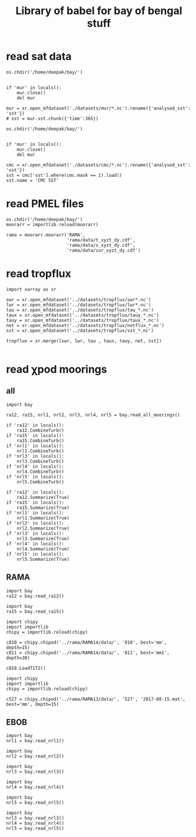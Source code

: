 #+TITLE: Library of babel for bay of bengal stuff

* read sat data
#+NAME: read-mur
#+BEGIN_SRC ipython :session :results none
os.chdir('/home/deepak/bay/')


if 'mur' in locals():
    mur.close()
    del mur

mur = xr.open_mfdataset('./datasets/mur/*.nc').rename({'analysed_sst': 'sst'})
# sst = mur.sst.chunk({'time':365})
#+END_SRC

#+NAME: read-cmc
#+BEGIN_SRC ipython :session :results none
os.chdir('/home/deepak/bay/')


if 'mur' in locals():
    mur.close()
    del mur

cmc = xr.open_mfdataset('./datasets/cmc/*.nc').rename({'analysed_sst': 'sst'})
sst = cmc['sst'].where(cmc.mask == 1).load()
sst.name = 'CMC SST'
#+END_SRC

* read PMEL files
#+NAME: read-rama-array
#+BEGIN_SRC ipython :session :results none
os.chdir('/home/deepak/bay/')
moorarr = importlib.reload(moorarr)

rama = moorarr.moorarr('RAMA',
                       'rama/data/t_xyzt_dy.cdf',
                       'rama/data/s_xyzt_dy.cdf',
                       'rama/data/cur_xyzt_dy.cdf')
#+END_SRC

* read tropflux
#+NAME: read-tropflux
#+BEGIN_SRC ipython :session :results none
import xarray as xr

swr = xr.open_mfdataset('../datasets/tropflux/swr*.nc')
lwr = xr.open_mfdataset('../datasets/tropflux/lwr*.nc')
tau = xr.open_mfdataset('../datasets/tropflux/tau_*.nc')
taux = xr.open_mfdataset('../datasets/tropflux/tauy_*.nc')
tauy = xr.open_mfdataset('../datasets/tropflux/taux_*.nc')
net = xr.open_mfdataset('../datasets/tropflux/netflux_*.nc')
sst = xr.open_mfdataset('../datasets/tropflux/sst_*.nc')

tropflux = xr.merge([swr, lwr, tau , taux, tauy, net, sst])
#+END_SRC

#+NAME: read-tropflux-lwr
#+BEGIN_SRC ipython :session :results none
#+END_SRC
* read χpod moorings
** all
#+NAME: read-all-moorings
#+BEGIN_SRC ipython :session :results none
import bay

ra12, ra15, nrl1, nrl2, nrl3, nrl4, nrl5 = bay.read_all_moorings()
#+END_SRC

#+NAME: combine-turb-all
#+BEGIN_SRC ipython :session :results none
if 'ra12' in locals():
    ra12.CombineTurb()
if 'ra15' in locals():
    ra15.CombineTurb()
if 'nrl1' in locals():
    nrl1.CombineTurb()
if 'nrl3' in locals():
    nrl3.CombineTurb()
if 'nrl4' in locals():
    nrl4.CombineTurb()
if 'nrl5' in locals():
    nrl5.CombineTurb()
#+END_SRC

#+NAME: summary-all
#+BEGIN_SRC ipython :session :results none
if 'ra12' in locals():
    ra12.Summarize(True)
if 'ra15' in locals():
    ra15.Summarize(True)
if 'nrl1' in locals():
    nrl1.Summarize(True)
if 'nrl2' in locals():
    nrl2.Summarize(True)
if 'nrl3' in locals():
    nrl3.Summarize(True)
if 'nrl4' in locals():
    nrl4.Summarize(True)
if 'nrl5' in locals():
    nrl5.Summarize(True)
#+END_SRC
** RAMA
#+NAME: read-ra12
#+BEGIN_SRC ipython :session :results none
import bay
ra12 = bay.read_ra12()
#+END_SRC

#+NAME: read-ra15
#+BEGIN_SRC ipython :session :results none
import bay
ra15 = bay.read_ra15()
#+END_SRC

#+NAME: read-ra12-2015
#+BEGIN_SRC ipython :session :results none
import chipy
import importlib
chipy = importlib.reload(chipy)

c810 = chipy.chipod('../rama/RAMA14/data/', '810', best='mm', depth=15)
c811 = chipy.chipod('../rama/RAMA14/data/', '811', best='mm1', depth=30)

c810.LoadT1T2()
#+END_SRC

#+NAME: read-527
#+BEGIN_SRC ipython :session :results none
import chipy
import importlib
chipy = importlib.reload(chipy)

c527 = chipy.chipod('../rama/RAMA13/data/', '527', '2017-08-15.mat', best='mm', depth=15)
#+END_SRC

** EBOB
#+NAME: read-nrl1
#+BEGIN_SRC ipython :session :results none
import bay
nrl1 = bay.read_nrl1()
#+END_SRC

#+NAME: read-nrl2
#+BEGIN_SRC ipython :session :results none
import bay
nrl2 = bay.read_nrl2()
#+END_SRC

#+NAME: read-nrl3
#+BEGIN_SRC ipython :session :results none
import bay
nrl3 = bay.read_nrl3()
#+END_SRC

#+NAME: read-nrl4
#+BEGIN_SRC ipython :session :results none
import bay
nrl4 = bay.read_nrl4()
#+END_SRC

#+NAME: read-nrl5
#+BEGIN_SRC ipython :session :results none
import bay
nrl5 = bay.read_nrl5()
#+END_SRC

#+NAME: read-nrl345
#+BEGIN_SRC ipython :session :results none
import bay
nrl3 = bay.read_nrl3()
nrl4 = bay.read_nrl4()
nrl5 = bay.read_nrl5()
#+END_SRC
